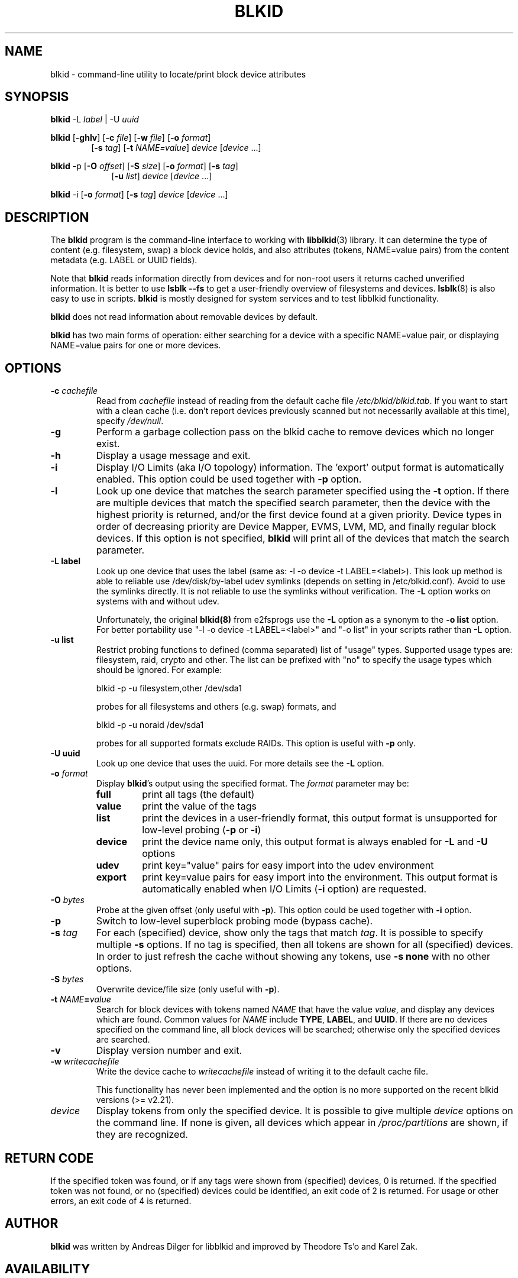 .\" Copyright 2000 Andreas Dilger (adilger@turbolinux.com)
.\"
.\" This man page was created for blkid from e2fsprogs-1.25.
.\"
.\" This file may be copied under the terms of the GNU Public License.
.\"
.\" Based on uuidgen, Mon Sep 17 10:42:12 2000, Andreas Dilger
.TH BLKID 8 "February 2009" "Linux" "MAINTENANCE COMMANDS"
.SH NAME
blkid \- command\-line utility to locate/print block device attributes
.SH SYNOPSIS
.B blkid
.RB \-L
.IR label " | "
.RB \-U
.IR uuid

.B blkid
.RB [ \-ghlv ]
.RB [ \-c
.IR file ]
.RB [ \-w
.IR file ]
.RB [ \-o
.IR format ]
.in +6
.RB [ \-s
.IR tag ]
.RB [ \-t
.IR NAME=value ]
.I device
[\fIdevice\fR ...]
.in -6

.B blkid
.RB -p
.RB [ \-O
.IR offset ]
.RB [ \-S
.IR size ]
.RB [ \-o
.IR format ]
.RB [ \-s
.IR tag ]
.in +9
.RB [ \-u
.IR list ]
.I device
[\fIdevice\fR ...]
.in -9

.B blkid
.RB -i
.RB [ \-o
.IR format ]
.RB [ \-s
.IR tag ]
.I device
[\fIdevice\fR ...]

.SH DESCRIPTION
The
.B blkid
program is the command-line interface to working with
.BR libblkid (3)
library.  It can determine the type of content (e.g. filesystem, swap)
a block device holds, and also attributes (tokens, NAME=value pairs)
from the content metadata (e.g. LABEL or UUID fields).
.PP
Note that
.B blkid
reads information directly from devices and for non-root users
it returns cached unverified information.  It is better to use
.B lsblk --fs
to get a user-friendly overview of filesystems and devices.
.BR lsblk (8)
is also easy to use in scripts.
.B blkid
is mostly designed for system services and to test libblkid functionality.
.PP
.B blkid
does not read information about removable devices by default.
.PP
.B blkid
has two main forms of operation: either searching for a device with a
specific NAME=value pair, or displaying NAME=value pairs for one or
more devices.
.SH OPTIONS
.TP
.BI \-c " cachefile"
Read from
.I cachefile
instead of reading from the default cache file
.IR /etc/blkid/blkid.tab .
If you want to start with a clean cache (i.e. don't report devices previously
scanned but not necessarily available at this time), specify
.IR /dev/null .
.TP
.B \-g
Perform a garbage collection pass on the blkid cache to remove
devices which no longer exist.
.TP
.B \-h
Display a usage message and exit.
.TP
.B \-i
Display I/O Limits (aka I/O topology) information. The 'export' output format is
automatically enabled. This option could be used together with \fB-p\fR option.
.TP
.B \-l
Look up one device that matches the search parameter specified using
the
.B \-t
option.  If there are multiple devices that match the specified search
parameter, then the device with the highest priority is returned, and/or
the first device found at a given priority.  Device types in order of
decreasing priority are Device Mapper, EVMS, LVM, MD, and finally regular
block devices.  If this option is not specified,
.B blkid
will print all of the devices that match the search parameter.
.TP
.B \-L " label "
Look up one device that uses the label (same as: -l -o device -t
LABEL=<label>).  This look up method is able to reliable use /dev/disk/by-label
udev symlinks (depends on setting in /etc/blkid.conf). Avoid to use the
symlinks directly. It is not reliable to use the symlinks without verification.
The \fB-L\fR option works on systems with and without udev.

Unfortunately, the original
.B blkid(8)
from e2fsprogs use the \fB-L\fR option as a
synonym to the \fB-o list\fR option. For better portability use "-l -o device
-t LABEL=<label>" and "-o list" in your scripts rather than -L option.
.TP
.B \-u " list "
Restrict probing functions to defined (comma separated) list of "usage" types.
Supported usage types are: filesystem, raid, crypto and other. The list can be
prefixed with "no" to specify the usage types which should be ignored. For example:
.sp
  blkid -p -u filesystem,other /dev/sda1
.sp
probes for all filesystems and others (e.g. swap) formats, and
.sp
  blkid -p -u noraid /dev/sda1
.sp
probes for all supported formats exclude RAIDs. This option is useful with
\fB-p\fR only.
.TP
.B \-U " uuid "
Look up one device that uses the uuid. For more details see the \fB-L\fR option.
.TP
.BI \-o " format"
Display
.BR blkid 's
output using the specified format.  The
.I format
parameter may be:
.RS
.TP
.B full
print all tags (the default)
.TP
.B value
print the value of the tags
.TP
.B list
print the devices in a user-friendly format, this output format is unsupported
for low-level probing (\fB-p\fR or \fB-i\fR)
.TP
.B device
print the device name only, this output format is always enabled for \fB-L\fR
and \fB-U\fR options
.TP
.B udev
print key="value" pairs for easy import into the udev environment
.TP
.B export
print key=value pairs for easy import into the environment.  This output format
is automatically enabled when I/O Limits (\fB-i\fR option) are requested.
.RE
.TP
.BI \-O " bytes"
Probe at the given offset (only useful with \fB-p\fR). This option could be
used together with \fB-i\fR option.
.TP
.BI \-p
Switch to low-level superblock probing mode (bypass cache).
.TP
.BI \-s " tag"
For each (specified) device, show only the tags that match
.IR tag .
It is possible to specify multiple
.B \-s
options.  If no tag is specified, then all tokens are shown for all
(specified) devices.
In order to just refresh the cache without showing any tokens, use
.B "-s none"
with no other options.
.TP
.BI \-S " bytes"
Overwrite device/file size (only useful with \fB-p\fR).
.TP
.BI \-t " NAME" = "value"
Search for block devices with tokens named
.I NAME
that have the value
.IR value ,
and display any devices which are found.
Common values for
.I NAME
include
.BR TYPE ,
.BR LABEL ,
and
.BR UUID .
If there are no devices specified on the command line, all block devices
will be searched; otherwise only the specified devices are searched.
.TP
.B \-v
Display version number and exit.
.TP
.BI \-w " writecachefile"
Write the device cache to
.I writecachefile
instead of writing it to the default cache file.

This functionality has never been implemented and the option is no more 
supported on the recent blkid versions (>= v2.21).
.TP
.I device
Display tokens from only the specified device.  It is possible to
give multiple
.I device
options on the command line.  If none is given, all devices which
appear in
.I /proc/partitions
are shown, if they are recognized.
.SH "RETURN CODE"
If the specified token was found, or if any tags were shown from (specified)
devices, 0 is returned.  If the specified token was not found, or no
(specified) devices could be identified, an exit code of 2 is returned.
For usage or other errors, an exit code of 4 is returned.
.SH AUTHOR
.B blkid
was written by Andreas Dilger for libblkid and improved by Theodore Ts'o
and Karel Zak.
.SH AVAILABILITY
The blkid command is part of the util-linux-ng package and is available from
ftp://ftp.kernel.org/pub/linux/utils/util-linux-ng/.
.SH "SEE ALSO"
.BR libblkid (3)
.BR findfs (8)
.BR wipefs (8)
